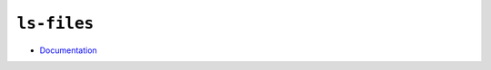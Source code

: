 
============
``ls-files``
============

.. highlight:: console

- `Documentation <https://git-scm.com/docs/git-ls-files>`_

